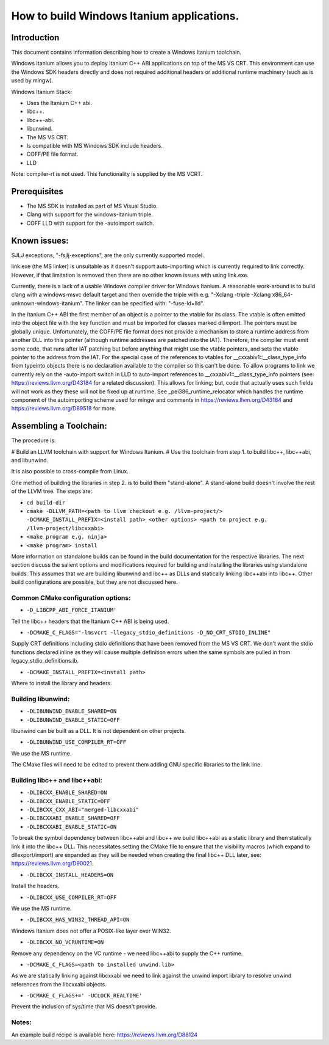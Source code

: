 ==========================================
How to build Windows Itanium applications.
==========================================

Introduction
============

This document contains information describing how to create a Windows Itanium toolchain.

Windows Itanium allows you to deploy Itanium C++ ABI applications on top of the MS VS CRT.
This environment can use the Windows SDK headers directly and does not required additional
headers or additional runtime machinery (such as is used by mingw).

Windows Itanium Stack:

* Uses the Itanium C++ abi.
* libc++.
* libc++-abi.
* libunwind.
* The MS VS CRT.
* Is compatible with MS Windows SDK include headers.
* COFF/PE file format.
* LLD

Note: compiler-rt is not used. This functionality is supplied by the MS VCRT.

Prerequisites
=============

* The MS SDK is installed as part of MS Visual Studio.
* Clang with support for the windows-itanium triple.
* COFF LLD with support for the -autoimport switch.

Known issues:
=============

SJLJ exceptions, "-fsjlj-exceptions", are the only currently supported model.

link.exe (the MS linker) is unsuitable as it doesn't support auto-importing which
is currently required to link correctly. However, if that limitation is removed
then there are no other known issues with using link.exe.

Currently, there is a lack of a usable Windows compiler driver for Windows Itanium.
A reasonable work-around is to build clang with a windows-msvc default target and
then override the triple with e.g. "-Xclang -triple -Xclang x86_64-unknown-windows-itanium".
The linker can be specified with: "-fuse-ld=lld".

In the Itanium C++ ABI the first member of an object is a pointer to the vtable
for its class. The vtable is often emitted into the object file with the key function
and must be imported for classes marked dllimport. The pointers must be globally
unique. Unfortunately, the COFF/PE file format does not provide a mechanism to
store a runtime address from another DLL into this pointer (although runtime
addresses are patched into the IAT). Therefore, the compiler must emit some code,
that runs after IAT patching but before anything that might use the vtable pointers,
and sets the vtable pointer to the address from the IAT. For the special case of
the references to vtables for __cxxabiv1::__class_type_info from typeinto objects
there is no declaration available to the compiler so this can't be done. To allow
programs to link we currently rely on the -auto-import switch in LLD to auto-import
references to __cxxabiv1::__class_type_info pointers (see: https://reviews.llvm.org/D43184
for a related discussion). This allows for linking; but, code that actually uses
such fields will not work as they these will not be fixed up at runtime. See
_pei386_runtime_relocator which handles the runtime component of the autoimporting
scheme used for mingw and comments in https://reviews.llvm.org/D43184 and
https://reviews.llvm.org/D89518 for more.

Assembling a Toolchain:
=======================

The procedure is:

# Build an LLVM toolchain with support for Windows Itanium.
# Use the toolchain from step 1. to build libc++, libc++abi, and libunwind.

It is also possible to cross-compile from Linux.

One method of building the libraries in step 2. is to build them "stand-alone".
A stand-alone build doesn't involve the rest of the LLVM tree. The steps are:

* ``cd build-dir``
* ``cmake -DLLVM_PATH=<path to llvm checkout e.g. /llvm-project/> -DCMAKE_INSTALL_PREFIX=<install path> <other options> <path to project e.g. /llvm-project/libcxxabi>``
* ``<make program e.g. ninja>``
* ``<make program> install``

More information on standalone builds can be found in the build documentation for
the respective libraries. The next section discuss the salient options and modifications
required for building and installing the libraries using standalone builds. This assumes
that we are building libunwind and ibc++ as DLLs and statically linking libc++abi into
libc++. Other build configurations are possible, but they are not discussed here.

Common CMake configuration options:
-----------------------------------

* ``-D_LIBCPP_ABI_FORCE_ITANIUM'``

Tell the libc++ headers that the Itanium C++ ABI is being used.

* ``-DCMAKE_C_FLAGS="-lmsvcrt -llegacy_stdio_definitions -D_NO_CRT_STDIO_INLINE"``

Supply CRT definitions including stdio definitions that have been removed from the MS VS CRT.
We don't want the stdio functions declared inline as they will cause multiple definition
errors when the same symbols are pulled in from legacy_stdio_definitions.ib.

* ``-DCMAKE_INSTALL_PREFIX=<install path>``

Where to install the library and headers.

Building libunwind:
-------------------

* ``-DLIBUNWIND_ENABLE_SHARED=ON``
* ``-DLIBUNWIND_ENABLE_STATIC=OFF``

libunwind can be built as a DLL. It is not dependent on other projects.

* ``-DLIBUNWIND_USE_COMPILER_RT=OFF``

We use the MS runtime.

The CMake files will need to be edited to prevent them adding GNU specific libraries to the link line.

Building libc++ and libc++abi:
------------------------------

* ``-DLIBCXX_ENABLE_SHARED=ON``
* ``-DLIBCXX_ENABLE_STATIC=OFF``
* ``-DLIBCXX_CXX_ABI="merged-libcxxabi"``
* ``-DLIBCXXABI_ENABLE_SHARED=OFF``
* ``-DLIBCXXABI_ENABLE_STATIC=ON``

To break the symbol dependency between libc++abi and libc++ we
build libc++abi as a static library and then statically link it
into the libc++ DLL. This necessitates setting the CMake file
to ensure that the visibility macros (which expand to dllexport/import)
are expanded as they will be needed when creating the final libc++
DLL later, see: https://reviews.llvm.org/D90021.

* ``-DLIBCXX_INSTALL_HEADERS=ON``

Install the headers.

* ``-DLIBCXX_USE_COMPILER_RT=OFF``

We use the MS runtime.

* ``-DLIBCXX_HAS_WIN32_THREAD_API=ON``

Windows Itanium does not offer a POSIX-like layer over WIN32.

* ``-DLIBCXX_NO_VCRUNTIME=ON``

Remove any dependency on the VC runtime - we need libc++abi to supply the C++ runtime.

* ``-DCMAKE_C_FLAGS=<path to installed unwind.lib>``

As we are statically linking against libcxxabi we need to link
against the unwind import library to resolve unwind references
from the libcxxabi objects.

* ``-DCMAKE_C_FLAGS+=' -UCLOCK_REALTIME'``

Prevent the inclusion of sys/time that MS doesn't provide.

Notes:
------

An example build recipe is available here: https://reviews.llvm.org/D88124
